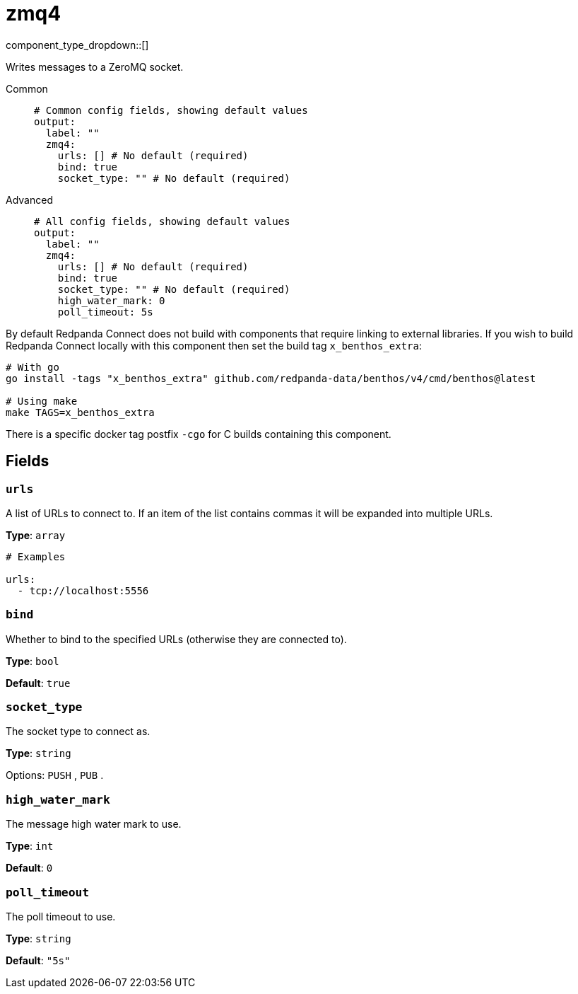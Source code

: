 = zmq4
:type: output
:status: stable
:categories: ["Network"]



////
     THIS FILE IS AUTOGENERATED!

     To make changes, edit the corresponding source file under:

     https://github.com/redpanda-data/connect/tree/main/internal/impl/<provider>.

     And:

     https://github.com/redpanda-data/connect/tree/main/cmd/tools/docs_gen/templates/plugin.adoc.tmpl
////


component_type_dropdown::[]


Writes messages to a ZeroMQ socket.


[tabs]
======
Common::
+
--

```yml
# Common config fields, showing default values
output:
  label: ""
  zmq4:
    urls: [] # No default (required)
    bind: true
    socket_type: "" # No default (required)
```

--
Advanced::
+
--

```yml
# All config fields, showing default values
output:
  label: ""
  zmq4:
    urls: [] # No default (required)
    bind: true
    socket_type: "" # No default (required)
    high_water_mark: 0
    poll_timeout: 5s
```

--
======

By default Redpanda Connect does not build with components that require linking to external libraries. If you wish to build Redpanda Connect locally with this component then set the build tag `x_benthos_extra`:

```bash
# With go
go install -tags "x_benthos_extra" github.com/redpanda-data/benthos/v4/cmd/benthos@latest

# Using make
make TAGS=x_benthos_extra
```

There is a specific docker tag postfix `-cgo` for C builds containing this component.

== Fields

=== `urls`

A list of URLs to connect to. If an item of the list contains commas it will be expanded into multiple URLs.


*Type*: `array`


```yml
# Examples

urls:
  - tcp://localhost:5556
```

=== `bind`

Whether to bind to the specified URLs (otherwise they are connected to).


*Type*: `bool`

*Default*: `true`

=== `socket_type`

The socket type to connect as.


*Type*: `string`


Options:
`PUSH`
, `PUB`
.

=== `high_water_mark`

The message high water mark to use.


*Type*: `int`

*Default*: `0`

=== `poll_timeout`

The poll timeout to use.


*Type*: `string`

*Default*: `"5s"`



